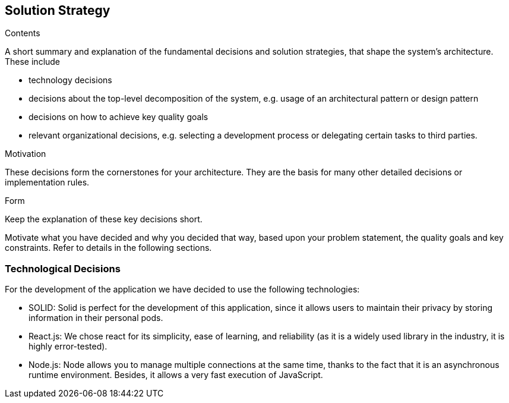 [[section-solution-strategy]]
== Solution Strategy


[role="arc42help"]
****
.Contents
A short summary and explanation of the fundamental decisions and solution strategies, that shape the system's architecture. These include

* technology decisions
* decisions about the top-level decomposition of the system, e.g. usage of an architectural pattern or design pattern
* decisions on how to achieve key quality goals
* relevant organizational decisions, e.g. selecting a development process or delegating certain tasks to third parties.

.Motivation
These decisions form the cornerstones for your architecture. They are the basis for many other detailed decisions or implementation rules.

.Form
Keep the explanation of these key decisions short.

Motivate what you have decided and why you decided that way,
based upon your problem statement, the quality goals and key constraints.
Refer to details in the following sections.
****

=== Technological Decisions

For the development of the application we have decided to use the following technologies:

* SOLID: Solid is perfect for the development of this application, since it allows users to maintain their privacy by storing information in their personal pods.
* React.js: We chose react for its simplicity, ease of learning, and reliability (as it is a widely used library in the industry, it is highly error-tested).
* Node.js: Node allows you to manage multiple connections at the same time, thanks to the fact that it is an asynchronous runtime environment. Besides, it allows a very fast execution of JavaScript.
	


	
